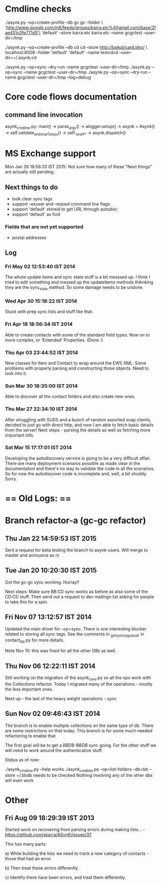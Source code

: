 
* Cmdline checks

 ./asynk.py --op=create-profile --db gc gc  --folder \
 'http://www.google.com/m8/feeds/groups/karra.etc%40gmail.com/base/2fae451c0fe771d5'\
 'default' --store karra.etc karra.etc --name gcgctest --user-dir=/tmp

 ./asynk.py --op=create-profile --db cd cd  --store http://baikal/card.php/ \
 localhost:8008 --folder 'default' 'default' --name testcdcd --user-dir=~/.asynk.cd

  ./asynk.py --op=sync --dry-run --name gcgctest --user-dir=/tmp
  ./asynk.py --op=sync --name gcgctest --user-dir=/tmp
  ./asynk.py --op=sync --dry-run --name gcgctest --user-dir=/tmp --log=debug

* Core code flows documentation

** command line invocation

   asynk_cmdline.py: main()
   -> parse_args()
   -> alogger.setup()
   -> asynk = Asynk()
      -> self.validate_and_snarf_uinps()
         -> self._snarf_*
   -> asynk.dispatch()

* MS Exchange support

  Mon Jan 26 18:56:33 IST 2015: Not sure how many of these "Next things" are
  actually still pending.

** Next things to do

   - bulk clear sync tags
   - support --exuser and --expwd command line flags
   - support 'default' storeid to get URL through autodisc
   - support 'default' as foid

*** Fields that are not yet supported

    - postal addresses

** Log

*** Fri May 02 12:53:40 IST 2014

   The whole update items and sync state stuff is a bit messsed up. I think I
   tried to edit something and messed up the updateitems methods thiknking
   they are the sync_state method. So some damage needs to be undone.

*** Wed Apr 30 15:18:22 IST 2014

   Stuck with prep sync lists and stuff like that.

*** Fri Apr 18 18:56:34 IST 2014

   Able to create contacts with some of the standard field types. Now on to
   more complex, or 'Extended' Properties. (Done :)

*** Thu Apr 03 23:44:52 IST 2014

   New classes for Item and Contact to wrap around the EWS XML. Some problems
   with properly parsing and constructing those objects. Need to look into it.

*** Sun Mar 30 18:35:00 IST 2014

   Able to discover all the contact folders and also create new ones.

*** Thu Mar 27 22:34:10 IST 2014

   After struggling with SUDS and a bunch of random assorted soap clients,
   decided to just go with direct http, and now I am able to fetch basic
   details from the server! Next steps - parsing the details as well as
   fetching more important info.

*** Sat Mar 15 17:17:01 IST 2014

   Developing the autodiscovery service is going to be a very difficult
   affair. There are many deployment scenaros possible as made clear in the
   documentation and there's no way to validate the code in all the
   scenarios. So for now the autodiscover code is incomplete and, well, a bit
   shoddy. Sorry.


* == Old Logs: ==

* Branch refactor-a (gc-gc refactor)

** Thu Jan 22 14:59:53 IST 2015

   Sent a request for beta testing the branch to asynk-users. Will merge to
   master and announce as rc

** Tue Jan 20 10:20:30 IST 2015

   Got the gc-gc sync working. Hurray!! 

   Next steps: Make sure BB:CD sync works as before as also some of the CD:CD
   stuff. Then send out a request to dev mailingn list asking for people to
   take this for a spin.

** Fri Nov 07 13:12:57 IST 2014

   Updated the main driver for --op=sync. There is one interesting blocker
   related to storing all sync tags. See the comments in
   _get_sync_tags_as_str in contact_bb.py for more details.

   Note Nov 10: this was fixed for all the other DBs as well.

** Thu Nov 06 12:22:11 IST 2014

   Still working on the migration of the asynk_core.py so all the ops work
   with the Collections refactor. Today I migrated many of the operations -
   mostly the less important ones. 

   Next up - the last of the heavy weight operations - sync

** Sun Nov 02 09:46:43 IST 2014

   The branch is to enable multiple collections on the same type of db. There
   are some restrictions on that today. This branch is for some much needed
   refactoring to enable that

   The first goal will be to get a BBDB-BBDB sync going. For the other stuff
   we will need to work around the authentication stuff.

   Status as of now:

   ./asynk_cmdline.py --help works
   ./asynk_cmdline.py --op=list-folders --db=bb --store ~/.bbdb needs to be
   checked
   Nothing involving any of the other dbs will even work

* Other

** Fri Aug 09 18:29:39 IST 2013

   Started work on recovering from parsing errors during making lists... -
   https://github.com/skarra/ASynK/issues/37

   This has many parts:

   a) While building the lists we need to track a new category of contacts -
      those that had an error. 

   b) Then treat these errors differently.

   c) Identify there have been errors, and treat them differently.
